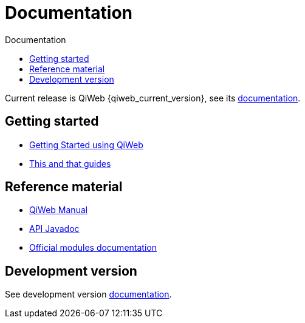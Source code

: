 = Documentation
:jbake-type: doc
:toc: right
:toc-title: Documentation

Current release is QiWeb {qiweb_current_version}, see its link:current/index.html[documentation].
// and link:current/release-notes.html[release notes].

toc::[]

== Getting started

- link:current/getting-started.html[Getting Started using QiWeb]
- link:current/guides.html[This and that guides]

== Reference material

- link:current/manual.html[QiWeb Manual]
- link:current/api/index.html[API Javadoc,window="_blank"]
- link:current/modules/index.html[Official modules documentation]

== Development version

See development version link:develop/index.html[documentation].
